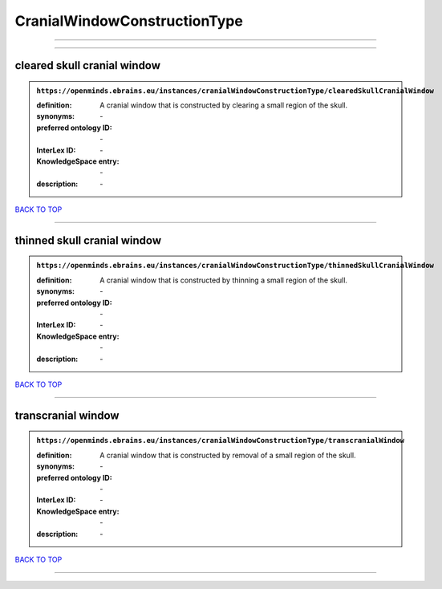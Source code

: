 #############################
CranialWindowConstructionType
#############################

------------

------------

cleared skull cranial window
----------------------------

.. admonition:: ``https://openminds.ebrains.eu/instances/cranialWindowConstructionType/clearedSkullCranialWindow``

   :definition: A cranial window that is constructed by clearing a small region of the skull.
   :synonyms: \-
   :preferred ontology ID: \-
   :InterLex ID: \-
   :KnowledgeSpace entry: \-
   :description: \-

`BACK TO TOP <CranialWindowConstructionType_>`_

------------

thinned skull cranial window
----------------------------

.. admonition:: ``https://openminds.ebrains.eu/instances/cranialWindowConstructionType/thinnedSkullCranialWindow``

   :definition: A cranial window that is constructed by thinning a small region of the skull.
   :synonyms: \-
   :preferred ontology ID: \-
   :InterLex ID: \-
   :KnowledgeSpace entry: \-
   :description: \-

`BACK TO TOP <CranialWindowConstructionType_>`_

------------

transcranial window
-------------------

.. admonition:: ``https://openminds.ebrains.eu/instances/cranialWindowConstructionType/transcranialWindow``

   :definition: A cranial window that is constructed by removal of a small region of the skull.
   :synonyms: \-
   :preferred ontology ID: \-
   :InterLex ID: \-
   :KnowledgeSpace entry: \-
   :description: \-

`BACK TO TOP <CranialWindowConstructionType_>`_

------------

